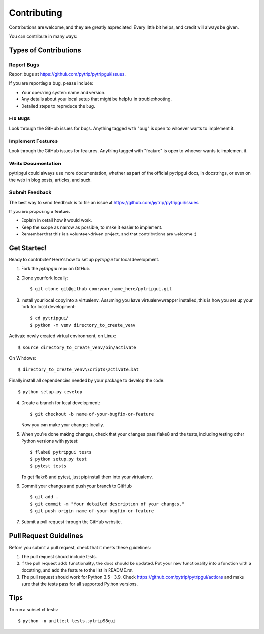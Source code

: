 .. highlight:: shell

============
Contributing
============

Contributions are welcome, and they are greatly appreciated! Every
little bit helps, and credit will always be given.

You can contribute in many ways:

Types of Contributions
----------------------

Report Bugs
~~~~~~~~~~~

Report bugs at https://github.com/pytrip/pytripgui/issues.

If you are reporting a bug, please include:

* Your operating system name and version.
* Any details about your local setup that might be helpful in troubleshooting.
* Detailed steps to reproduce the bug.

Fix Bugs
~~~~~~~~

Look through the GitHub issues for bugs. Anything tagged with "bug"
is open to whoever wants to implement it.

Implement Features
~~~~~~~~~~~~~~~~~~

Look through the GitHub issues for features. Anything tagged with "feature"
is open to whoever wants to implement it.

Write Documentation
~~~~~~~~~~~~~~~~~~~

pytripgui could always use more documentation, whether as part of the
official pytripgui docs, in docstrings, or even on the web in blog posts,
articles, and such.

Submit Feedback
~~~~~~~~~~~~~~~

The best way to send feedback is to file an issue at https://github.com/pytrip/pytripgui/issues.

If you are proposing a feature:

* Explain in detail how it would work.
* Keep the scope as narrow as possible, to make it easier to implement.
* Remember that this is a volunteer-driven project, and that contributions
  are welcome :)

Get Started!
------------

Ready to contribute? Here's how to set up `pytripgui` for local development.

1. Fork the `pytripgui` repo on GitHub.
2. Clone your fork locally::

    $ git clone git@github.com:your_name_here/pytripgui.git

3. Install your local copy into a virtualenv. Assuming you have virtualenvwrapper installed, this is how you set up your fork for local development::

    $ cd pytripgui/
    $ python -m venv directory_to_create_venv

Activate newly created virtual environment, on Linux::

    $ source directory_to_create_venv/bin/activate

On Windows::

    $ directory_to_create_venv\Scripts\activate.bat

Finally install all dependencies needed by your package to develop the code::

    $ python setup.py develop

4. Create a branch for local development::

    $ git checkout -b name-of-your-bugfix-or-feature

   Now you can make your changes locally.

5. When you're done making changes, check that your changes pass flake8 and the tests, including testing other Python versions with pytest::

    $ flake8 pytripgui tests
    $ python setup.py test
    $ pytest tests

   To get flake8 and pytest, just pip install them into your virtualenv.

6. Commit your changes and push your branch to GitHub::

    $ git add .
    $ git commit -m "Your detailed description of your changes."
    $ git push origin name-of-your-bugfix-or-feature

7. Submit a pull request through the GitHub website.

Pull Request Guidelines
-----------------------

Before you submit a pull request, check that it meets these guidelines:

1. The pull request should include tests.
2. If the pull request adds functionality, the docs should be updated. Put
   your new functionality into a function with a docstring, and add the
   feature to the list in README.rst.
3. The pull request should work for Python 3.5 - 3.9. Check
   https://github.com/pytrip/pytripgui/actions
   and make sure that the tests pass for all supported Python versions.

Tips
----

To run a subset of tests::

    $ python -m unittest tests.pytrip98gui
